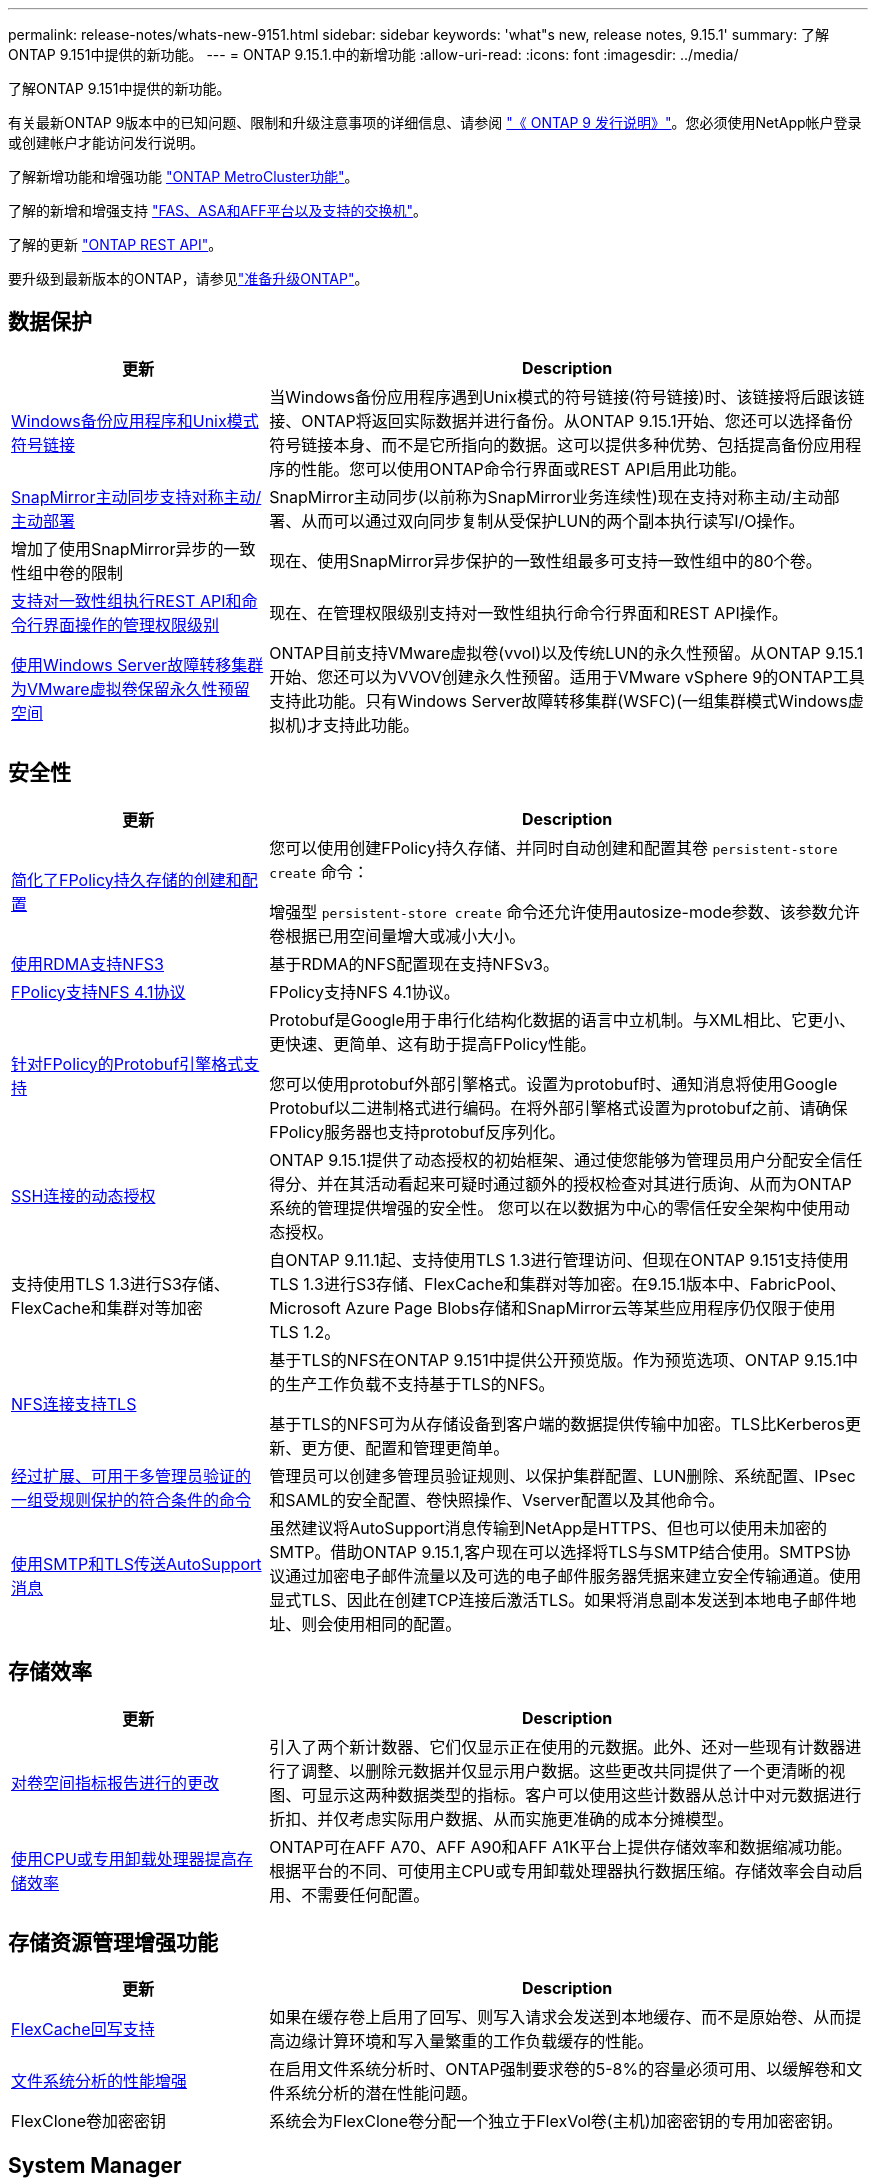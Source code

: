 ---
permalink: release-notes/whats-new-9151.html 
sidebar: sidebar 
keywords: 'what"s new, release notes, 9.15.1' 
summary: 了解ONTAP 9.151中提供的新功能。 
---
= ONTAP 9.15.1.中的新增功能
:allow-uri-read: 
:icons: font
:imagesdir: ../media/


[role="lead"]
了解ONTAP 9.151中提供的新功能。

有关最新ONTAP 9版本中的已知问题、限制和升级注意事项的详细信息、请参阅 https://library.netapp.com/ecm/ecm_download_file/ECMLP2492508["《 ONTAP 9 发行说明》"^]。您必须使用NetApp帐户登录或创建帐户才能访问发行说明。

了解新增功能和增强功能 https://docs.netapp.com/us-en/ontap-metrocluster/releasenotes/mcc-new-features.html["ONTAP MetroCluster功能"^]。

了解的新增和增强支持 https://docs.netapp.com/us-en/ontap-systems/whats-new.html["FAS、ASA和AFF平台以及支持的交换机"^]。

了解的更新 https://docs.netapp.com/us-en/ontap-automation/whats_new.html["ONTAP REST API"^]。

要升级到最新版本的ONTAP，请参见link:../upgrade/create-upgrade-plan.html["准备升级ONTAP"]。



== 数据保护

[cols="30%,70%"]
|===
| 更新 | Description 


 a| 
xref:../smb-admin/windows-backup-symlinks.html[Windows备份应用程序和Unix模式符号链接]
 a| 
当Windows备份应用程序遇到Unix模式的符号链接(符号链接)时、该链接将后跟该链接、ONTAP将返回实际数据并进行备份。从ONTAP 9.15.1开始、您还可以选择备份符号链接本身、而不是它所指向的数据。这可以提供多种优势、包括提高备份应用程序的性能。您可以使用ONTAP命令行界面或REST API启用此功能。



 a| 
xref:../snapmirror-active-sync/index.html[SnapMirror主动同步支持对称主动/主动部署]
 a| 
SnapMirror主动同步(以前称为SnapMirror业务连续性)现在支持对称主动/主动部署、从而可以通过双向同步复制从受保护LUN的两个副本执行读写I/O操作。



 a| 
增加了使用SnapMirror异步的一致性组中卷的限制
 a| 
现在、使用SnapMirror异步保护的一致性组最多可支持一致性组中的80个卷。



 a| 
xref:../consistency-groups/configure-task.html[支持对一致性组执行REST API和命令行界面操作的管理权限级别]
 a| 
现在、在管理权限级别支持对一致性组执行命令行界面和REST API操作。



 a| 
xref:../concepts/ontap-and-vmware.html[使用Windows Server故障转移集群为VMware虚拟卷保留永久性预留空间]
 a| 
ONTAP目前支持VMware虚拟卷(vvol)以及传统LUN的永久性预留。从ONTAP 9.15.1开始、您还可以为VVOV创建永久性预留。适用于VMware vSphere 9的ONTAP工具支持此功能。只有Windows Server故障转移集群(WSFC)(一组集群模式Windows虚拟机)才支持此功能。

|===


== 安全性

[cols="30%,70%"]
|===
| 更新 | Description 


 a| 
xref:../nas-audit/create-persistent-stores.html[简化了FPolicy持久存储的创建和配置]
 a| 
您可以使用创建FPolicy持久存储、并同时自动创建和配置其卷 `persistent-store create` 命令：

增强型 `persistent-store create` 命令还允许使用autosize-mode参数、该参数允许卷根据已用空间量增大或减小大小。



 a| 
xref:../nfs-rdma/index.html[使用RDMA支持NFS3]
 a| 
基于RDMA的NFS配置现在支持NFSv3。



 a| 
xref:../nas-audit/supported-file-operation-filter-fpolicy-nfsv4-concept.html[FPolicy支持NFS 4.1协议]
 a| 
FPolicy支持NFS 4.1协议。



 a| 
xref:../nas-audit/plan-fpolicy-external-engine-config-concept.html[针对FPolicy的Protobuf引擎格式支持]
 a| 
Protobuf是Google用于串行化结构化数据的语言中立机制。与XML相比、它更小、更快速、更简单、这有助于提高FPolicy性能。

您可以使用protobuf外部引擎格式。设置为protobuf时、通知消息将使用Google Protobuf以二进制格式进行编码。在将外部引擎格式设置为protobuf之前、请确保FPolicy服务器也支持protobuf反序列化。



 a| 
xref:../authentication/dynamic-authorization-overview.html[SSH连接的动态授权]
 a| 
ONTAP 9.15.1提供了动态授权的初始框架、通过使您能够为管理员用户分配安全信任得分、并在其活动看起来可疑时通过额外的授权检查对其进行质询、从而为ONTAP系统的管理提供增强的安全性。  您可以在以数据为中心的零信任安全架构中使用动态授权。



 a| 
支持使用TLS 1.3进行S3存储、FlexCache和集群对等加密
 a| 
自ONTAP 9.11.1起、支持使用TLS 1.3进行管理访问、但现在ONTAP 9.151支持使用TLS 1.3进行S3存储、FlexCache和集群对等加密。在9.15.1版本中、FabricPool、Microsoft Azure Page Blobs存储和SnapMirror云等某些应用程序仍仅限于使用TLS 1.2。



 a| 
xref:../nfs-admin/tls-nfs-strong-security-concept.html[NFS连接支持TLS]
 a| 
基于TLS的NFS在ONTAP 9.151中提供公开预览版。作为预览选项、ONTAP 9.15.1中的生产工作负载不支持基于TLS的NFS。

基于TLS的NFS可为从存储设备到客户端的数据提供传输中加密。TLS比Kerberos更新、更方便、配置和管理更简单。



 a| 
xref:../multi-admin-verify/index.html#rule-protected-commands[经过扩展、可用于多管理员验证的一组受规则保护的符合条件的命令]
 a| 
管理员可以创建多管理员验证规则、以保护集群配置、LUN删除、系统配置、IPsec和SAML的安全配置、卷快照操作、Vserver配置以及其他命令。



 a| 
xref:../system-admin/requirements-autosupport-reference.html[使用SMTP和TLS传送AutoSupport消息]
 a| 
虽然建议将AutoSupport消息传输到NetApp是HTTPS、但也可以使用未加密的SMTP。借助ONTAP 9.15.1,客户现在可以选择将TLS与SMTP结合使用。SMTPS协议通过加密电子邮件流量以及可选的电子邮件服务器凭据来建立安全传输通道。使用显式TLS、因此在创建TCP连接后激活TLS。如果将消息副本发送到本地电子邮件地址、则会使用相同的配置。

|===


== 存储效率

[cols="30%,70%"]
|===
| 更新 | Description 


 a| 
xref:../volumes/determine-space-usage-volume-aggregate-concept.html[对卷空间指标报告进行的更改]
 a| 
引入了两个新计数器、它们仅显示正在使用的元数据。此外、还对一些现有计数器进行了调整、以删除元数据并仅显示用户数据。这些更改共同提供了一个更清晰的视图、可显示这两种数据类型的指标。客户可以使用这些计数器从总计中对元数据进行折扣、并仅考虑实际用户数据、从而实施更准确的成本分摊模型。



 a| 
xref:../concepts/builtin-storage-efficiency-concept.html[使用CPU或专用卸载处理器提高存储效率]
 a| 
ONTAP可在AFF A70、AFF A90和AFF A1K平台上提供存储效率和数据缩减功能。根据平台的不同、可使用主CPU或专用卸载处理器执行数据压缩。存储效率会自动启用、不需要任何配置。

|===


== 存储资源管理增强功能

[cols="30%,70%"]
|===
| 更新 | Description 


 a| 
xref:../flexcache-writeback/flexcache-writeback-enable-task.html[FlexCache回写支持]
 a| 
如果在缓存卷上启用了回写、则写入请求会发送到本地缓存、而不是原始卷、从而提高边缘计算环境和写入量繁重的工作负载缓存的性能。



 a| 
xref:../task_nas_file_system_analytics_enable.html[文件系统分析的性能增强]
 a| 
在启用文件系统分析时、ONTAP强制要求卷的5-8%的容量必须可用、以缓解卷和文件系统分析的潜在性能问题。



 a| 
FlexClone卷加密密钥
 a| 
系统会为FlexClone卷分配一个独立于FlexVol卷(主机)加密密钥的专用加密密钥。

|===


== System Manager

[cols="30%,70%"]
|===
| 更新 | Description 


 a| 
xref:../snaplock/commit-snapshot-copies-worm-concept.html[System Manager支持配置SnapLock存储关系]
 a| 
如果源和目标都运行ONTAP 9.15.1或更高版本、则可以使用System Manager配置SnapLock存储关系。



 a| 
xref:../task_cp_dashboard_tour.html[System Manager信息板的性能增强功能]
 a| 
System Manager信息板的"运行状况"、"容量"、"网络"和"性能"视图中提供了更完整的说明、包括性能指标增强功能、可帮助您识别延迟或性能问题并对其进行故障排除。

|===


== 升级

[cols="30%,70%"]
|===
| 更新 | Description 


 a| 
xref:../upgrade/automated-upgrade-task.html[支持在自动无中断升级期间将LIF迁移到HA配对节点]
 a| 
如果在自动无中断升级期间向另一批处理组迁移LIF失败、则LIF将迁移到同一批处理组中的HA配对节点。

|===